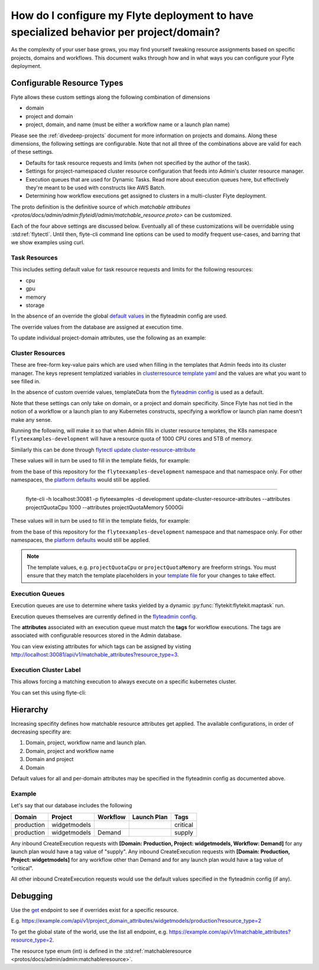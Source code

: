 .. _howto-managing-customizable-resources:

########################################################################################
How do I configure my Flyte deployment to have specialized behavior per project/domain?
########################################################################################

As the complexity of your user base grows, you may find yourself tweaking resource assignments based on specific projects, domains and workflows. This document walks through how and in what ways you can configure your Flyte deployment.


***************************
Configurable Resource Types
***************************

Flyte allows these custom settings along the following combination of dimensions

- domain
- project and domain
- project, domain, and name (must be either a workflow name or a launch plan name)

Please see the :ref:`divedeep-projects` document for more information on projects and domains. Along these dimensions, the following settings are configurable. Note that not all three of the combinations above are valid for each of these settings.

- Defaults for task resource requests and limits (when not specified by the author of the task).
- Settings for project-namespaced cluster resource configuration that feeds into Admin's cluster resource manager.
- Execution queues that are used for Dynamic Tasks. Read more about execution queues here, but effectively they're meant to be used with constructs like AWS Batch.
- Determining how workflow executions get assigned to clusters in a multi-cluster Flyte deployment.

The proto definition is the definitive source of which
`matchable attributes <protos/docs/admin/admin:flyteidl/admin/matchable_resource.proto>`
can be customized.

Each of the four above settings are discussed below. Eventually all of these customizations will be overridable using
:std:ref:`flytectl`. Until then, flyte-cli command line options can be used to modify frequent use-cases, and barring
that we show examples using curl.


Task Resources
==============

This includes setting default value for task resource requests and limits for the following resources:

- cpu
- gpu
- memory
- storage

In the absence of an override the global
`default values <https://github.com/flyteorg/flyteadmin/blob/6a64f00315f8ffeb0472ae96cbc2031b338c5840/flyteadmin_config.yaml#L124,L134>`__
in the flyteadmin config are used.

The override values from the database are assigned at execution time.

To update individual project-domain attributes, use the following as an example:

.. prompt:: bash

    curl --request PUT 'https://flyte.company.net/api/v1/project_domain_attributes/projectname/staging' \
        --header 'Content-Type: application/json' --data-raw \
        '{"attributes":{"matchingAttributes":{"taskResourceAttributes":{"defaults":{"cpu": "1000", "memory": "5000Gi"}, "limits": {"cpu": "4000"}}}}'



Cluster Resources
=================

These are free-form key-value pairs which are used when filling in the templates that Admin feeds into its cluster manager. The keys represent templatized variables in `clusterresource template yaml <https://github.com/flyteorg/flyteadmin/tree/master/sampleresourcetemplates>`__ and the values are what you want to see filled in.

In the absence of custom override values, templateData from the `flyteadmin config <https://github.com/flyteorg/flyteadmin/blob/6a64f00315f8ffeb0472ae96cbc2031b338c5840/flyteadmin_config.yaml#L154,L159>`__ is used as a default.

Note that these settings can only take on domain, or a project and domain specificity. Since Flyte has not tied in the notion of a workflow or a launch plan to any Kubernetes constructs, specifying a workflow or launch plan name doesn't make any sense.

Running the following, will make it so that when Admin fills in cluster resource templates, the K8s namespace ``flyteexamples-development`` will have a resource quota of 1000 CPU cores and 5TB of memory.

.. prompt:: bash

    flyte-cli -h localhost:30081 -p flyteexamples -d development update-cluster-resource-attributes  \
    --attributes projectQuotaCpu 1000 --attributes projectQuotaMemory 5000Gi


Similarly this can be done through `flytectl update cluster-resource-attribute <https://docs.flyte.org/projects/flytectl/en/latest/gen/flytectl_update_cluster-resource-attribute.html>`__


These values will in turn be used to fill in the template fields, for example:

.. rli:: https://raw.githubusercontent.com/flyteorg/flyte/master/kustomize/base/single_cluster/headless/config/clusterresource-templates/ab_project-resource-quota.yaml

from the base of this repository for the ``flyteexamples-development`` namespace and that namespace only.
For other namespaces, the `platform defaults <https://github.com/flyteorg/flyte/blob/c9b9fad428e32255b6839e3244ca8f09d57536ae/kustomize/base/single_cluster/headless/config/admin/cluster_resources.yaml>`__ would still be applied.

=======

    flyte-cli -h localhost:30081 -p flyteexamples -d development update-cluster-resource-attributes  \
    --attributes projectQuotaCpu 1000 --attributes projectQuotaMemory 5000Gi


These values will in turn be used to fill in the template fields, for example:

.. rli:: https://raw.githubusercontent.com/flyteorg/flyte/master/kustomize/base/single_cluster/headless/config/clusterresource-templates/ab_project-resource-quota.yaml

from the base of this repository for the ``flyteexamples-development`` namespace and that namespace only.
For other namespaces, the `platform defaults <https://github.com/flyteorg/flyte/blob/c9b9fad428e32255b6839e3244ca8f09d57536ae/kustomize/base/single_cluster/headless/config/admin/cluster_resources.yaml>`__ would still be applied.

.. note::

    The template values, e.g. ``projectQuotaCpu`` or ``projectQuotaMemory`` are freeform strings. You must ensure that
    they match the template placeholders in your `template file <https://github.com/flyteorg/flyte/blob/master/kustomize/base/single_cluster/headless/config/clusterresource-templates/ab_project-resource-quota.yaml>`__
    for your changes to take effect.

Execution Queues
================

Execution queues are use to determine where tasks yielded by a dynamic :py:func:`flytekit:flytekit.maptask` run.

Execution queues themselves are currently defined in the
`flyteadmin config <https://github.com/flyteorg/flyteadmin/blob/6a64f00315f8ffeb0472ae96cbc2031b338c5840/flyteadmin_config.yaml#L97,L106>`__.

The **attributes** associated with an execution queue must match the **tags** for workflow executions. The tags are associated with configurable resources
stored in the Admin database.

.. prompt:: bash

    flyte-cli -h localhost:30081 -p flyteexamples -d development update-execution-queue-attributes  \
    --tags critical --tags gpu_intensive

You can view existing attributes for which tags can be assigned by visting `http://localhost:30081/api/v1/matchable_attributes?resource_type=3 <http://localhost:30081/api/v1/matchable_attributes?resource_type=3>`__.

Execution Cluster Label
=======================

This allows forcing a matching execution to always execute on a specific kubernetes cluster.

You can set this using flyte-cli:

.. prompt:: bash

   flyte-cli -h localhost:30081 -p flyteexamples -d development update-execution-cluster-label --value mycluster


*********
Hierarchy
*********

Increasing specifity defines how matchable resource attributes get applied. The available configurations, in order of decreasing specifity are:


#. Domain, project, workflow name and launch plan.

#. Domain, project and workflow name

#. Domain and project

#. Domain

Default values for all and per-domain attributes may be specified in the flyteadmin config as documented above.


Example
=======

Let's say that our database includes the following

+------------+--------------+----------+-------------+-----------+
| Domain     | Project      | Workflow | Launch Plan | Tags      |
+============+==============+==========+=============+===========+
| production | widgetmodels |          |             | critical  |
+------------+--------------+----------+-------------+-----------+
| production | widgetmodels | Demand   |             | supply    |
+------------+--------------+----------+-------------+-----------+

Any inbound CreateExecution requests with **[Domain: Production, Project: widgetmodels, Workflow: Demand]** for any launch plan would have a tag value of "supply".
Any inbound CreateExecution requests with **[Domain: Production, Project: widgetmodels]** for any workflow other than Demand and for any launch plan would have a tag value of "critical".

All other inbound CreateExecution requests would use the default values specified in the flyteadmin config (if any).

*********
Debugging
*********

Use the `get <https://github.com/flyteorg/flyteidl/blob/ba13965bcfbf7e7bfce40664800aaf1f2a1088a1/protos/flyteidl/service/admin.proto#L395>`__ endpoint
to see if overrides exist for a specific resource.

E.g. `https://example.com/api/v1/project_domain_attributes/widgetmodels/production?resource_type=2 <https://example.com/api/v1/project_domain_attributes/widgetmodels/production?resource_type=2>`__

To get the global state of the world, use the list all endpoint, e.g. `https://example.com/api/v1/matchable_attributes?resource_type=2 <https://example.com/api/v1/matchable_attributes?resource_type=2>`__.

The resource type enum (int) is defined in the :std:ref:`matchableresource <protos/docs/admin/admin:matchableresource>`.
